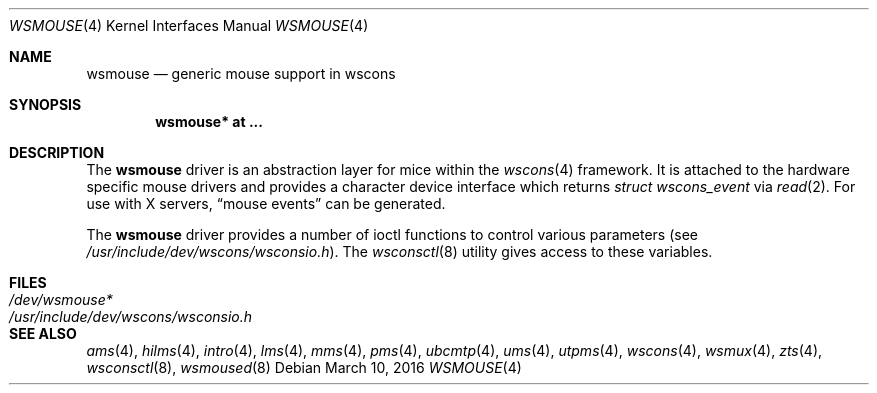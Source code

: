 .\" $OpenBSD: wsmouse.4,v 1.18 2016/03/10 11:37:04 jmc Exp $
.\" $NetBSD: wsmouse.4,v 1.3 1999/12/06 14:52:08 augustss Exp $
.\"
.\" Copyright (c) 1999
.\" 	Matthias Drochner.  All rights reserved.
.\"
.\" Redistribution and use in source and binary forms, with or without
.\" modification, are permitted provided that the following conditions
.\" are met:
.\" 1. Redistributions of source code must retain the above copyright
.\"    notice, this list of conditions and the following disclaimer.
.\" 2. Redistributions in binary form must reproduce the above copyright
.\"    notice, this list of conditions and the following disclaimer in the
.\"    documentation and/or other materials provided with the distribution.
.\"
.\" THIS SOFTWARE IS PROVIDED BY THE AUTHOR AND CONTRIBUTORS ``AS IS'' AND
.\" ANY EXPRESS OR IMPLIED WARRANTIES, INCLUDING, BUT NOT LIMITED TO, THE
.\" IMPLIED WARRANTIES OF MERCHANTABILITY AND FITNESS FOR A PARTICULAR PURPOSE
.\" ARE DISCLAIMED.  IN NO EVENT SHALL THE AUTHOR OR CONTRIBUTORS BE LIABLE
.\" FOR ANY DIRECT, INDIRECT, INCIDENTAL, SPECIAL, EXEMPLARY, OR CONSEQUENTIAL
.\" DAMAGES (INCLUDING, BUT NOT LIMITED TO, PROCUREMENT OF SUBSTITUTE GOODS
.\" OR SERVICES; LOSS OF USE, DATA, OR PROFITS; OR BUSINESS INTERRUPTION)
.\" HOWEVER CAUSED AND ON ANY THEORY OF LIABILITY, WHETHER IN CONTRACT, STRICT
.\" LIABILITY, OR TORT (INCLUDING NEGLIGENCE OR OTHERWISE) ARISING IN ANY WAY
.\" OUT OF THE USE OF THIS SOFTWARE, EVEN IF ADVISED OF THE POSSIBILITY OF
.\" SUCH DAMAGE.
.\"
.Dd $Mdocdate: March 10 2016 $
.Dt WSMOUSE 4
.Os
.Sh NAME
.Nm wsmouse
.Nd generic mouse support in wscons
.Sh SYNOPSIS
.Cd "wsmouse* at ..."
.Sh DESCRIPTION
The
.Nm
driver is an abstraction layer for mice within the
.Xr wscons 4
framework.
It is attached to the hardware specific mouse drivers and
provides a character device interface which returns
.Fa struct wscons_event
via
.Xr read 2 .
For use with X servers,
.Dq mouse events
can be generated.
.Pp
The
.Nm
driver provides a number of ioctl functions to control various parameters (see
.Pa /usr/include/dev/wscons/wsconsio.h ) .
The
.Xr wsconsctl 8
utility gives access to these variables.
.Sh FILES
.Bl -tag -width /usr/include/dev/wscons/wsconsio.h -compact
.It Pa /dev/wsmouse*
.It Pa /usr/include/dev/wscons/wsconsio.h
.El
.Sh SEE ALSO
.Xr ams 4 ,
.Xr hilms 4 ,
.Xr intro 4 ,
.Xr lms 4 ,
.Xr mms 4 ,
.Xr pms 4 ,
.Xr ubcmtp 4 ,
.Xr ums 4 ,
.Xr utpms 4 ,
.Xr wscons 4 ,
.Xr wsmux 4 ,
.Xr zts 4 ,
.Xr wsconsctl 8 ,
.Xr wsmoused 8
